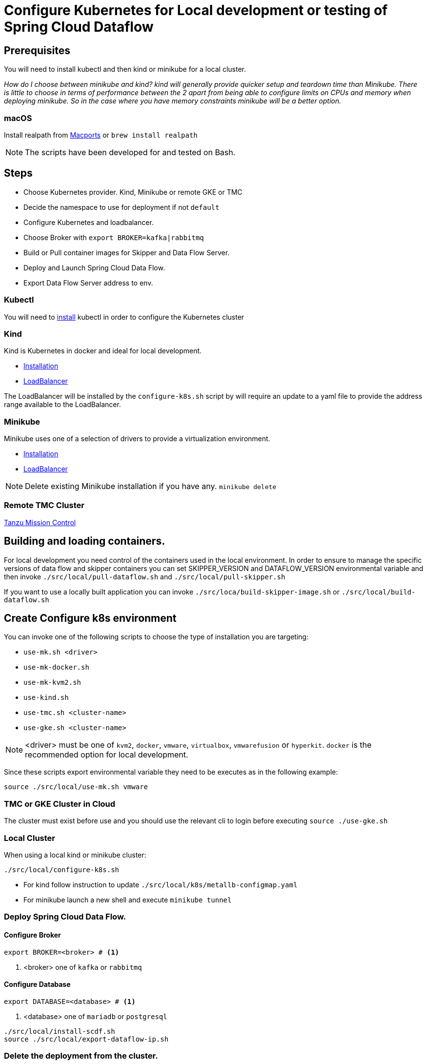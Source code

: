 = Configure Kubernetes for Local development or testing of Spring Cloud Dataflow

== Prerequisites

You will need to install kubectl and then kind or minikube for a local cluster.

_How do I choose between minikube and kind? kind will generally provide quicker setup and teardown time than Minikube. There is little to choose in terms of performance between the 2 apart from being able to configure limits on CPUs and memory when deploying minikube. So in the case where you have memory constraints minikube will be a better option._

=== macOS

Install realpath from https://ports.macports.org/port/realpath/[Macports] or `brew install realpath`

NOTE: The scripts have been developed for and tested on Bash.

== Steps
* Choose Kubernetes provider. Kind, Minikube or remote GKE or TMC
* Decide the namespace to use for deployment if not `default`
* Configure Kubernetes and loadbalancer.
* Choose Broker with `export BROKER=kafka|rabbitmq`
* Build or Pull container images for Skipper and Data Flow Server.
* Deploy and Launch Spring Cloud Data Flow.
* Export Data Flow Server address to env.

=== Kubectl

You will need to https://kubernetes.io/docs/tasks/tools/[install] kubectl in order to configure the Kubernetes cluster

=== Kind

Kind is Kubernetes in docker and ideal for local development.

* https://kind.sigs.k8s.io/docs/user/quick-start/[Installation]
* https://kind.sigs.k8s.io/docs/user/loadbalancer/[LoadBalancer]

The LoadBalancer will be installed by the `configure-k8s.sh` script by will require an update to a yaml file to provide the address range available to the LoadBalancer.

=== Minikube

Minikube uses one of a selection of drivers to provide a virtualization environment.

* https://minikube.sigs.k8s.io/docs/start/[Installation]
* https://minikube.sigs.k8s.io/docs/start/#loadbalancer-deployments[LoadBalancer]

NOTE: Delete existing Minikube installation if you have any. `minikube delete`

=== Remote TMC Cluster

https://tanzu.vmware.com/mission-control[Tanzu Mission Control]

== Building and loading containers.

For local development you need control of the containers used in the local environment. In order to ensure to manage the specific versions of data flow and skipper containers you can set SKIPPER_VERSION and DATAFLOW_VERSION environmental variable and then invoke `./src/local/pull-dataflow.sh` and `./src/local/pull-skipper.sh`

If you want to use a locally built application you can invoke
`./src/loca/build-skipper-image.sh` or `./src/local/build-dataflow.sh`


== Create Configure k8s environment

You can invoke one of the following scripts to choose the type of installation you are targeting:

* `use-mk.sh <driver>`
* `use-mk-docker.sh`
* `use-mk-kvm2.sh`
* `use-kind.sh`
* `use-tmc.sh <cluster-name>`
* `use-gke.sh <cluster-name>`

NOTE: <driver> must be one of `kvm2`, `docker`, `vmware`, `virtualbox`, `vmwarefusion` or `hyperkit`. `docker` is the recommended option for local development.


Since these scripts export environmental variable they need to be executes as in the following example:

[source,shell]
....
source ./src/local/use-mk.sh vmware
....

=== TMC or GKE Cluster in Cloud

The cluster must exist before use and you should use the relevant cli to login before executing `source ./use-gke.sh`

=== Local Cluster

When using a local kind or minikube cluster:

[source,shell]
....
./src/local/configure-k8s.sh
....

* For kind follow instruction to update `./src/local/k8s/metallb-configmap.yaml`

* For minikube launch a new shell and execute `minikube tunnel`

=== Deploy Spring Cloud Data Flow.

==== Configure Broker
[source,shell]
....
export BROKER=<broker> # <1>
....
<1> <broker> one of `kafka` or `rabbitmq`

==== Configure Database
[source,shell]
....
export DATABASE=<database> # <1>
....
<1> <database> one of `mariadb` or `postgresql`

[source,shell]
....
./src/local/install-scdf.sh
source ./src/local/export-dataflow-ip.sh
....

=== Delete the deployment from the cluster.

[source,shell]
....
./src/local/delete-scdf.sh
....

=== Delete the cluster

This script will also delete the TMC cluster if you have configured one.

[source,shell]
....
./src/local/destroy-k8s.sh
....

== Utilities
The following list of utilities may prove useful.

[cols="2,8"]
|===
|Name | Description

| https://k9scli.io/[k9s] | k9s is a text based monitor to explore the Kubernetes cluster.
| https://github.com/boz/kail[kail] | Extra and tail the logs of various pods based on various naming criteria.
|===

=== `kail`


* Using kail to log activity related to a specific stream.
```shell
kail --label=spring-group-id=<stream-name>
```
* Using kail to log all pods in specific namespace.
```shell
kail --ns=<namespace>
```

== Scripts

[cols="5m,7"]
|===
|Script |Description

| build-app-images.sh | Build all images of Restaurant Sample Stream Apps
| pull-app-images.sh | Pull all images of Restaurant Sample Stream Apps from Docker Hub
| pull-dataflow.sh | Pull dataflow from DockerHub based on `DATAFLOW_VERSION`.
| pull-scdf-pro.sh | Pull Dataflow Pro from Tanzu Network based on `SCDF_PRO_VERSION`.
| pull-skipper.sh | Pull Skipper from DockerHub base on the `SKIPPER_VERSION`.
| build-dataflow-image.sh | Build a docker image from the local repo of Dataflow
| build-scdf-pro-image.sh | Build a docker image from the local repo of Dataflow Pro. Set `USE_PRO=true` in environment to use Dataflow Pro
| build-skipper-image.sh | Build a docker image from the local repo of Skipper.
| configure-k8s.sh | Configure the Kubernetes environment based on your configuration of K8S_DRIVER.
| delete-scdf.sh | Delete all Kubernetes resources create by the deployment.
| destroy-k8s.sh | Delete cluster, kind or minikube.
| export-dataflow-ip.sh | Export the url of the data flow server to `DATAFLOW_IP`
| export-http-url.sh | Export the url of an http source of a specific flow by name to `HTTP_APP_URL`
| install-scdf.sh | Configure and deploy all the containers for Spring Cloud Dataflow
| load-images.sh | Load all container images required by tests into kind or minikube to ensure you have control over what is used.
| load-image.sh | Load a specific container image into local kind or minikube.
| local-k8s-test.sh | Execute acceptance tests against cluster where DATAFLOW_IP is pointing.
| register-apps.sh | Register the Task and Stream apps used by the unit tests.
|===
